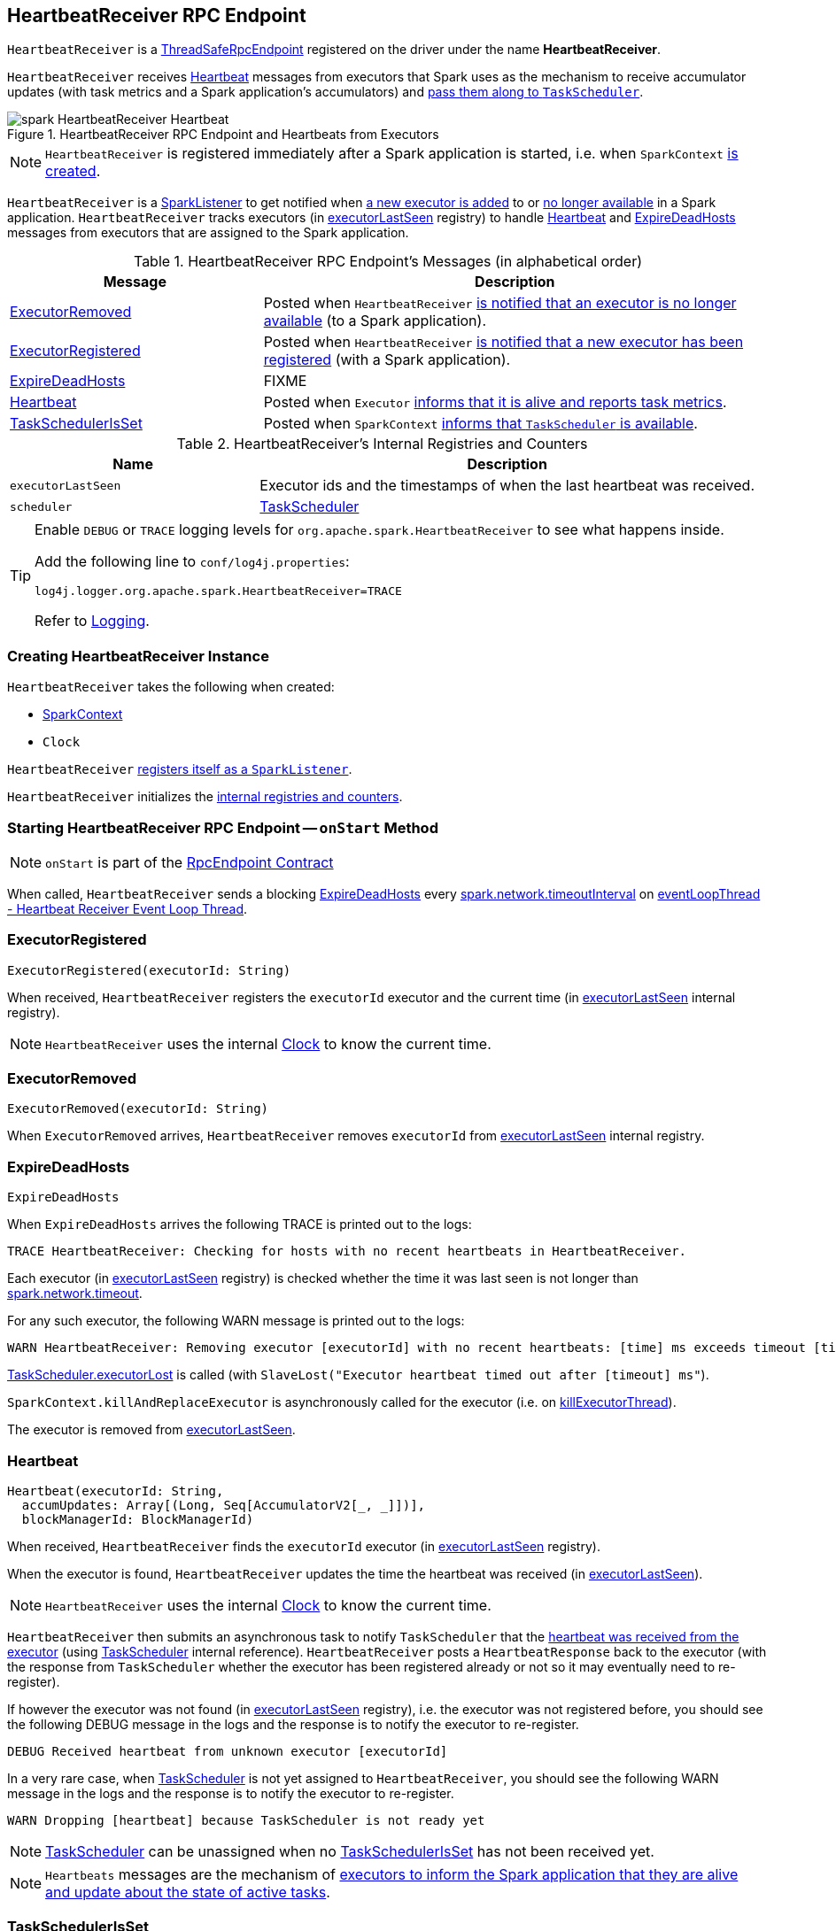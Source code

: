 == [[HeartbeatReceiver]] HeartbeatReceiver RPC Endpoint

`HeartbeatReceiver` is a link:spark-rpc.adoc#ThreadSafeRpcEndpoint[ThreadSafeRpcEndpoint] registered on the driver under the name *HeartbeatReceiver*.

`HeartbeatReceiver` receives <<Heartbeat, Heartbeat>> messages from executors that Spark uses as the mechanism to receive accumulator updates (with task metrics and a Spark application's accumulators) and link:spark-scheduler-TaskScheduler.adoc#executorHeartbeatReceived[pass them along to `TaskScheduler`].

.HeartbeatReceiver RPC Endpoint and Heartbeats from Executors
image::images/spark-HeartbeatReceiver-Heartbeat.png[align="center"]

NOTE: `HeartbeatReceiver` is registered immediately after a Spark application is started, i.e. when `SparkContext` link:spark-SparkContext-creating-instance-internals.adoc#_heartbeatReceiver[is created].

`HeartbeatReceiver` is a link:spark-SparkListener.adoc[SparkListener] to get notified when <<onExecutorAdded, a new executor is added>> to or <<onExecutorRemoved, no longer available>> in a Spark application. `HeartbeatReceiver` tracks executors (in <<executorLastSeen, executorLastSeen>> registry) to handle <<Heartbeat, Heartbeat>> and <<ExpireDeadHosts, ExpireDeadHosts>> messages from executors that are assigned to the Spark application.

[[messages]]
.HeartbeatReceiver RPC Endpoint's Messages (in alphabetical order)
[width="100%",cols="1,2",options="header"]
|===
| Message
| Description

| <<ExecutorRemoved, ExecutorRemoved>>
| Posted when `HeartbeatReceiver` <<removeExecutor, is notified that an executor is no longer available>> (to a Spark application).

| <<ExecutorRegistered, ExecutorRegistered>>
| Posted when `HeartbeatReceiver` <<addExecutor, is notified that a new executor has been registered>> (with a Spark application).

| <<ExpireDeadHosts, ExpireDeadHosts>>
| FIXME

| <<Heartbeat, Heartbeat>>
| Posted when `Executor` link:spark-Executor.adoc#reportHeartBeat[informs that it is alive and reports task metrics].

| <<TaskSchedulerIsSet, TaskSchedulerIsSet>>
| Posted when `SparkContext` link:spark-SparkContext-creating-instance-internals.adoc#TaskSchedulerIsSet[informs that `TaskScheduler` is available].
|===

[[internal-registries]]
.HeartbeatReceiver's Internal Registries and Counters
[cols="1,2",options="header",width="100%"]
|===
| Name
| Description

| [[executorLastSeen]] `executorLastSeen`
| Executor ids and the timestamps of when the last heartbeat was received.

| [[scheduler]] `scheduler`
| link:spark-scheduler-TaskScheduler.adoc[TaskScheduler]
|===

[TIP]
====
Enable `DEBUG` or `TRACE` logging levels for `org.apache.spark.HeartbeatReceiver` to see what happens inside.

Add the following line to `conf/log4j.properties`:

```
log4j.logger.org.apache.spark.HeartbeatReceiver=TRACE
```

Refer to link:spark-logging.adoc[Logging].
====

=== [[creating-instance]] Creating HeartbeatReceiver Instance

`HeartbeatReceiver` takes the following when created:

* [[sc]] link:spark-SparkContext.adoc[SparkContext]
* [[clock]] `Clock`

`HeartbeatReceiver` link:spark-SparkContext.adoc#addSparkListener[registers itself as a `SparkListener`].

`HeartbeatReceiver` initializes the <<internal-registries, internal registries and counters>>.

=== [[onStart]] Starting HeartbeatReceiver RPC Endpoint -- `onStart` Method

NOTE: `onStart` is part of the link:spark-rpc-RpcEndpoint.adoc[RpcEndpoint Contract]

When called, `HeartbeatReceiver` sends a blocking <<ExpireDeadHosts, ExpireDeadHosts>> every <<spark.network.timeoutInterval, spark.network.timeoutInterval>> on <<eventLoopThread, eventLoopThread - Heartbeat Receiver Event Loop Thread>>.

=== [[ExecutorRegistered]] ExecutorRegistered

[source, scala]
----
ExecutorRegistered(executorId: String)
----

When received, `HeartbeatReceiver` registers the `executorId` executor and the current time (in <<executorLastSeen, executorLastSeen>> internal registry).

NOTE: `HeartbeatReceiver` uses the internal <<clock, Clock>> to know the current time.

=== [[ExecutorRemoved]] ExecutorRemoved

[source, scala]
----
ExecutorRemoved(executorId: String)
----

When `ExecutorRemoved` arrives, `HeartbeatReceiver` removes `executorId` from <<executorLastSeen, executorLastSeen>> internal registry.

=== [[ExpireDeadHosts]] ExpireDeadHosts

[source, scala]
----
ExpireDeadHosts
----

When `ExpireDeadHosts` arrives the following TRACE is printed out to the logs:

```
TRACE HeartbeatReceiver: Checking for hosts with no recent heartbeats in HeartbeatReceiver.
```

Each executor (in <<executorLastSeen, executorLastSeen>> registry) is checked whether the time it was last seen is not longer than <<spark.network.timeout, spark.network.timeout>>.

For any such executor, the following WARN message is printed out to the logs:

```
WARN HeartbeatReceiver: Removing executor [executorId] with no recent heartbeats: [time] ms exceeds timeout [timeout] ms
```

link:spark-scheduler-TaskScheduler.adoc#executorLost[TaskScheduler.executorLost] is called (with `SlaveLost("Executor heartbeat timed out after [timeout] ms"`).

`SparkContext.killAndReplaceExecutor` is asynchronously called for the executor (i.e. on <<killExecutorThread, killExecutorThread>>).

The executor is removed from <<executorLastSeen, executorLastSeen>>.

=== [[Heartbeat]] Heartbeat

[source, scala]
----
Heartbeat(executorId: String,
  accumUpdates: Array[(Long, Seq[AccumulatorV2[_, _]])],
  blockManagerId: BlockManagerId)
----

When received, `HeartbeatReceiver` finds the `executorId` executor (in <<executorLastSeen, executorLastSeen>> registry).

When the executor is found, `HeartbeatReceiver` updates the time the heartbeat was received (in <<executorLastSeen, executorLastSeen>>).

NOTE: `HeartbeatReceiver` uses the internal <<clock, Clock>> to know the current time.

`HeartbeatReceiver` then submits an asynchronous task to notify `TaskScheduler` that the link:spark-scheduler-TaskScheduler.adoc#executorHeartbeatReceived[heartbeat was received from the executor] (using <<scheduler, TaskScheduler>> internal reference). `HeartbeatReceiver` posts a `HeartbeatResponse` back to the executor (with the response from `TaskScheduler` whether the executor has been registered already or not so it may eventually need to re-register).

If however the executor was not found (in <<executorLastSeen, executorLastSeen>> registry), i.e. the executor was not registered before, you should see the following DEBUG message in the logs and the response is to notify the executor to re-register.

```
DEBUG Received heartbeat from unknown executor [executorId]
```

In a very rare case, when <<scheduler, TaskScheduler>> is not yet assigned to `HeartbeatReceiver`, you should see the following WARN message in the logs and the response is to notify the executor to re-register.

```
WARN Dropping [heartbeat] because TaskScheduler is not ready yet
```

NOTE: <<scheduler, TaskScheduler>> can be unassigned when no <<TaskSchedulerIsSet, TaskSchedulerIsSet>> has not been received yet.

NOTE: `Heartbeats` messages are the mechanism of link:spark-Executor.adoc#heartbeats-and-active-task-metrics[executors to inform the Spark application that they are alive and update about the state of active tasks].

=== [[TaskSchedulerIsSet]] TaskSchedulerIsSet

[source, scala]
----
TaskSchedulerIsSet
----

When received, `HeartbeatReceiver` sets the internal reference to <<scheduler, TaskScheduler>>.

NOTE: `HeartbeatReceiver` uses <<sc, SparkContext>> that is given when `HeartbeatReceiver` <<creating-instance, is created>>.

=== [[onExecutorAdded]] `onExecutorAdded` Method

[source, scala]
----
onExecutorAdded(executorAdded: SparkListenerExecutorAdded): Unit
----

`onExecutorAdded` simply <<addExecutor, sends a `ExecutorRegistered` message to itself>> (that in turn registers an executor).

NOTE: `onExecutorAdded` is part of link:spark-SparkListener.adoc#onExecutorAdded[SparkListener contract] to announce that a new executor was registered with a Spark application.

=== [[addExecutor]] Sending ExecutorRegistered Message to Itself -- `addExecutor` Internal Method

[source, scala]
----
addExecutor(executorId: String): Option[Future[Boolean]]
----

`addExecutor` sends a <<ExecutorRegistered, ExecutorRegistered>> message (to register `executorId` executor).

NOTE: `addExecutor` is used when `HeartbeatReceiver` <<onExecutorAdded, is notified that a new executor was added>>.

=== [[onExecutorRemoved]] `onExecutorRemoved` Method

[source, scala]
----
onExecutorRemoved(executorRemoved: SparkListenerExecutorRemoved): Unit
----

`onExecutorRemoved` simply passes the call to <<removeExecutor, removeExecutor>> (that in turn unregisters an executor).

NOTE: `onExecutorRemoved` is part of link:spark-SparkListener.adoc#onExecutorRemoved[SparkListener contract] to announce that an executor is no longer available for a Spark application.

=== [[removeExecutor]] Sending ExecutorRemoved Message to Itself -- `removeExecutor` Method

[source, scala]
----
removeExecutor(executorId: String): Option[Future[Boolean]]
----

`removeExecutor` sends a <<ExecutorRemoved, ExecutorRemoved>> message to itself (passing in `executorId`).

NOTE: `removeExecutor` is used when `HeartbeatReceiver` <<onExecutorRemoved, is notified that an executor is no longer available>>.

=== [[onStop]] Stopping HeartbeatReceiver RPC Endpoint -- `onStop` Method

NOTE: `onStop` is part of the link:spark-rpc.adoc#RpcEndpoint[RpcEndpoint Contract]

When called, `HeartbeatReceiver` cancels the checking task (that sends a blocking <<ExpireDeadHosts, ExpireDeadHosts>> every <<spark.network.timeoutInterval, spark.network.timeoutInterval>> on <<eventLoopThread, eventLoopThread - Heartbeat Receiver Event Loop Thread>> - see <<onStart, Starting (onStart method)>>) and shuts down <<eventLoopThread, eventLoopThread>> and <<killExecutorThread, killExecutorThread>> executors.

=== [[killExecutorThread]][[kill-executor-thread]] `killExecutorThread` -- Kill Executor Thread

`killExecutorThread` is a daemon https://docs.oracle.com/javase/8/docs/api/java/util/concurrent/ScheduledThreadPoolExecutor.html[ScheduledThreadPoolExecutor] with a single thread.

The name of the thread pool is *kill-executor-thread*.

NOTE: It is used to request SparkContext to kill the executor.

=== [[eventLoopThread]][[heartbeat-receiver-event-loop-thread]] `eventLoopThread` -- Heartbeat Receiver Event Loop Thread

`eventLoopThread` is a daemon https://docs.oracle.com/javase/8/docs/api/java/util/concurrent/ScheduledThreadPoolExecutor.html[ScheduledThreadPoolExecutor] with a single thread.

The name of the thread pool is *heartbeat-receiver-event-loop-thread*.

=== [[expireDeadHosts]] `expireDeadHosts` Internal Method

[source, scala]
----
expireDeadHosts(): Unit
----

CAUTION: FIXME

NOTE: `expireDeadHosts` is used when `HeartbeatReceiver` <<ExpireDeadHosts, receives a `ExpireDeadHosts` message>>.

=== [[settings]] Settings

.Spark Properties
[cols="1,1,2",options="header",width="100%"]
|===
| Spark Property
| Default Value
| Description

| [[spark.storage.blockManagerTimeoutIntervalMs]] `spark.storage.blockManagerTimeoutIntervalMs`
| `60s`
|

| [[spark_storage_blockManagerSlaveTimeoutMs]] `spark.storage.blockManagerSlaveTimeoutMs`
| `120s`
|

| [[spark.network.timeout]] `spark.network.timeout`
| <<spark_storage_blockManagerSlaveTimeoutMs, spark.storage.blockManagerSlaveTimeoutMs>>
| See link:spark-rpc.adoc#spark.network.timeout[spark.network.timeout] in link:spark-rpc.adoc[RPC Environment (RpcEnv)]

| [[spark.network.timeoutInterval]] `spark.network.timeoutInterval`
| <<spark.storage.blockManagerTimeoutIntervalMs, spark.storage.blockManagerTimeoutIntervalMs>>
|
|===
